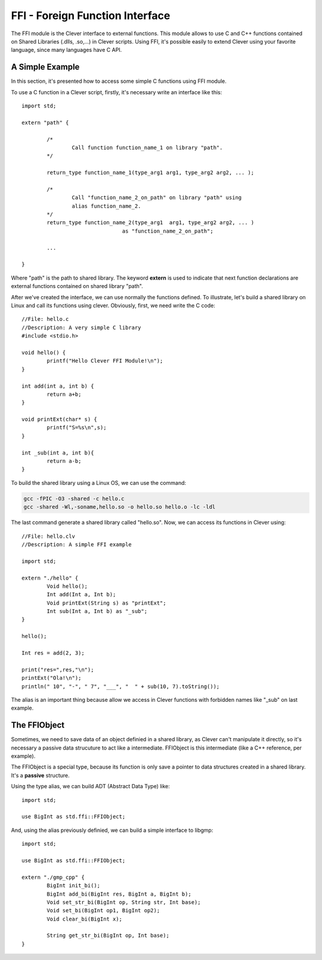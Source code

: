FFI - Foreign Function Interface
================================================

.. highlight:: cpp

The FFI module is the Clever interface to external functions. This module
allows to use C and C++ functions contained on Shared Libraries (.dlls,
.so,...) in Clever scripts. Using FFI, it's possible easily to extend
Clever using your favorite language, since many languages have C API.



A Simple Example
--------------------

In this section, it's presented how to access some simple C functions
using FFI module.

To use a C function in a Clever script, firstly, it's necessary write
an interface like this:

::

	import std;

	extern "path" {

		/*
			Call function function_name_1 on library "path".
		*/

		return_type function_name_1(type_arg1 arg1, type_arg2 arg2, ... );

		/*
			Call "function_name_2_on_path" on library "path" using
			alias function_name_2.
		*/
		return_type function_name_2(type_arg1  arg1, type_arg2 arg2, ... )
					as "function_name_2_on_path";

		...

	}



Where "path" is the path to shared library. The keyword **extern** is used
to indicate that next function declarations are external functions contained
on shared library "path".

After we've created the interface, we can use normally the functions defined.
To illustrate, let's build a shared library on Linux and call its functions
using clever. Obviously, first, we need write the C code:

::

	//File: hello.c
	//Description: A very simple C library
	#include <stdio.h>

	void hello() {
		printf("Hello Clever FFI Module!\n");
	}

	int add(int a, int b) {
		return a+b;
	}

	void printExt(char* s) {
		printf("S=%s\n",s);
	}

	int _sub(int a, int b){
		return a-b;
	}



To build the shared library using a Linux OS, we can use the command:


.. sourcecode:: sh

	gcc -fPIC -O3 -shared -c hello.c
	gcc -shared -Wl,-soname,hello.so -o hello.so hello.o -lc -ldl




The last command generate a shared library called "hello.so". Now, we can access
its functions in Clever using:

::

	//File: hello.clv
	//Description: A simple FFI example

	import std;

	extern "./hello" {
		Void hello();
		Int add(Int a, Int b);
		Void printExt(String s) as "printExt";
		Int sub(Int a, Int b) as "_sub";
	}

	hello();

	Int res = add(2, 3);

	print("res=",res,"\n");
	printExt("Ola!\n");
	println(" 10", "-", " 7", "___", "  " + sub(10, 7).toString());



The alias is an important thing because allow we access in Clever functions with forbidden
names like "_sub" on last example.


The FFIObject
--------------

Sometimes, we need to save data of an object definied in a shared library, as Clever can't
manipulate it  directly, so it's necessary a passive data strucuture to act like a 
intermediate. FFIObject is this intermediate (like a C++ reference, per example).


The FFIObject is a special type, because its function is only save a pointer to data 
structures created in a shared library. It's a **passive** structure.

Using the type alias, we can build ADT (Abstract Data Type) like:


::

	import std;

	use BigInt as std.ffi::FFIObject;


And, using the alias previously definied, we can build a simple interface to libgmp:

::

	import std;

	use BigInt as std.ffi::FFIObject;

	extern "./gmp_cpp" {
		BigInt init_bi();
		BigInt add_bi(BigInt res, BigInt a, BigInt b);
		Void set_str_bi(BigInt op, String str, Int base);
		Void set_bi(BigInt op1, BigInt op2);
		Void clear_bi(BigInt x);

		String get_str_bi(BigInt op, Int base);
	}






